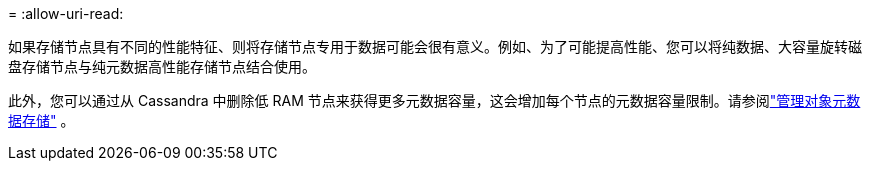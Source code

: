 = 
:allow-uri-read: 


如果存储节点具有不同的性能特征、则将存储节点专用于数据可能会很有意义。例如、为了可能提高性能、您可以将纯数据、大容量旋转磁盘存储节点与纯元数据高性能存储节点结合使用。

此外，您可以通过从 Cassandra 中删除低 RAM 节点来获得更多元数据容量，这会增加每个节点的元数据容量限制。请参阅link:../admin/managing-object-metadata-storage.html["管理对象元数据存储"] 。
